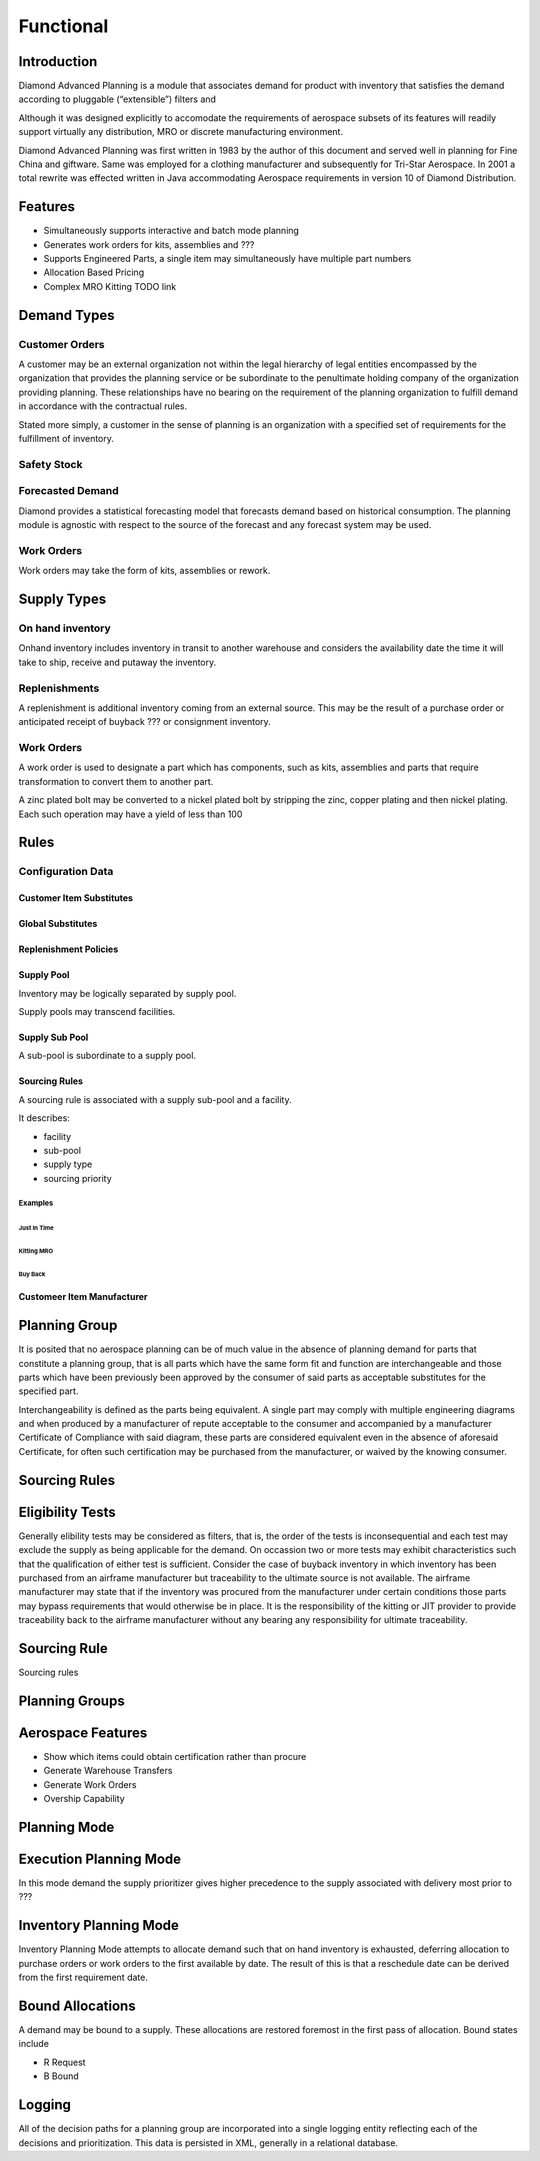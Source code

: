 Functional
==========

Introduction
------------

Diamond Advanced Planning is a module that associates demand for product
with inventory that satisfies the demand according to pluggable
(“extensible”) filters and

Although it was designed explicitly to accomodate the requirements of
aerospace subsets of its features will readily support virtually any
distribution, MRO or discrete manufacturing environment.

Diamond Advanced Planning was first written in 1983 by the author of
this document and served well in planning for Fine China and giftware.
Same was employed for a clothing manufacturer and subsequently for
Tri-Star Aerospace. In 2001 a total rewrite was effected written in Java
accommodating Aerospace requirements in version 10 of Diamond
Distribution.




Features
--------

-  Simultaneously supports interactive and batch mode planning

-  Generates work orders for kits, assemblies and ???

-  Supports Engineered Parts, a single item may simultaneously have
   multiple part numbers

-  Allocation Based Pricing

-  Complex MRO Kitting TODO link 

Demand Types
------------

Customer Orders
***************

A customer may be an external organization not within the legal
hierarchy of legal entities encompassed by the organization that
provides the planning service or be subordinate to the penultimate
holding company of the organization providing planning. These
relationships have no bearing on the requirement of the planning
organization to fulfill demand in accordance with the contractual rules.

Stated more simply, a customer in the sense of planning is an
organization with a specified set of requirements for the fulfillment of
inventory.

Safety Stock
************

Forecasted Demand
*****************

Diamond provides a statistical forecasting model that forecasts demand
based on historical consumption. The planning module is agnostic with
respect to the source of the forecast and any forecast system may be
used.

Work Orders
***********

Work orders may take the form of kits, assemblies or rework.

Supply Types
------------

On hand inventory
*****************

Onhand inventory includes inventory in transit to another warehouse and
considers the availability date the time it will take to ship, receive
and putaway the inventory.

Replenishments
**************

A replenishment is additional inventory coming from an external source.
This may be the result of a purchase order or anticipated receipt of
buyback ??? or consignment inventory.

Work Orders
***********

A work order is used to designate a part which has components, such as
kits, assemblies and parts that require transformation to convert them
to another part.

A zinc plated bolt may be converted to a nickel plated bolt by stripping
the zinc, copper plating and then nickel plating. Each such operation
may have a yield of less than 100

Rules
-----

Configuration Data
******************

Customer Item Substitutes
&&&&&&&&&&&&&&&&&&&&&&&&&

Global Substitutes
&&&&&&&&&&&&&&&&&&

Replenishment Policies
&&&&&&&&&&&&&&&&&&&&&&

Supply Pool
&&&&&&&&&&&

Inventory may be logically separated by supply pool.

Supply pools may transcend facilities.

Supply Sub Pool
&&&&&&&&&&&&&&&

A sub-pool is subordinate to a supply pool.

Sourcing Rules
&&&&&&&&&&&&&&

A sourcing rule is associated with a supply sub-pool and a facility.

It describes:

- facility
- sub-pool
- supply type
- sourcing priority

Examples
^^^^^^^^
Just In Time
%%%%%%%%%%%%

Kitting MRO
%%%%%%%%%%%

Buy Back
%%%%%%%%

Customeer Item Manufacturer
&&&&&&&&&&&&&&&&&&&&&&&&&&&

Planning Group
--------------

It is posited that no aerospace planning can be of much value in the
absence of planning demand for parts that constitute a planning group,
that is all parts which have the same form fit and function are
interchangeable and those parts which have been previously been approved
by the consumer of said parts as acceptable substitutes for the
specified part.

Interchangeability is defined as the parts being equivalent. A single
part may comply with multiple engineering diagrams and when produced by
a manufacturer of repute acceptable to the consumer and accompanied by a
manufacturer Certificate of Compliance with said diagram, these parts
are considered equivalent even in the absence of aforesaid Certificate,
for often such certification may be purchased from the manufacturer, or
waived by the knowing consumer.

Sourcing Rules
--------------

Eligibility Tests
-----------------

Generally elibility tests may be considered as filters, that is, the
order of the tests is inconsequential and each test may exclude the
supply as being applicable for the demand. On occassion two or more
tests may exhibit characteristics such that the qualification of either
test is sufficient. Consider the case of buyback inventory in which
inventory has been purchased from an airframe manufacturer but
traceability to the ultimate source is not available. The airframe
manufacturer may state that if the inventory was procured from the
manufacturer under certain conditions those parts may bypass
requirements that would otherwise be in place. It is the responsibility
of the kitting or JIT provider to provide traceability back to the
airframe manufacturer without any bearing any responsibility for
ultimate traceability.



Sourcing Rule
-------------

Sourcing rules

Planning Groups
---------------

Aerospace Features
------------------

-  Show which items could obtain certification rather than procure

-  Generate Warehouse Transfers

-  Generate Work Orders

-  Overship Capability

Planning Mode
-------------

Execution Planning Mode
-----------------------

In this mode demand the supply prioritizer gives higher precedence to
the supply associated with delivery most prior to ???

Inventory Planning Mode
-----------------------

Inventory Planning Mode attempts to allocate demand such that on hand
inventory is exhausted, deferring allocation to purchase orders or work
orders to the first available by date. The result of this is that a
reschedule date can be derived from the first requirement date.

Bound Allocations
-----------------

A demand may be bound to a supply. These allocations are restored
foremost in the first pass of allocation. Bound states include

-  R Request

-  B Bound

Logging
-------

All of the decision paths for a planning group are incorporated into a
single logging entity reflecting each of the decisions and
prioritization. This data is persisted in XML, generally in a relational
database.
